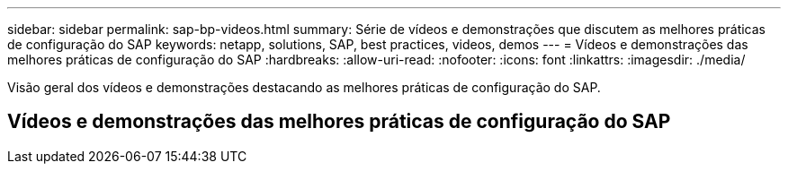 ---
sidebar: sidebar 
permalink: sap-bp-videos.html 
summary: Série de vídeos e demonstrações que discutem as melhores práticas de configuração do SAP 
keywords: netapp, solutions, SAP, best practices, videos, demos 
---
= Vídeos e demonstrações das melhores práticas de configuração do SAP
:hardbreaks:
:allow-uri-read: 
:nofooter: 
:icons: font
:linkattrs: 
:imagesdir: ./media/


[role="lead"]
Visão geral dos vídeos e demonstrações destacando as melhores práticas de configuração do SAP.



== Vídeos e demonstrações das melhores práticas de configuração do SAP

